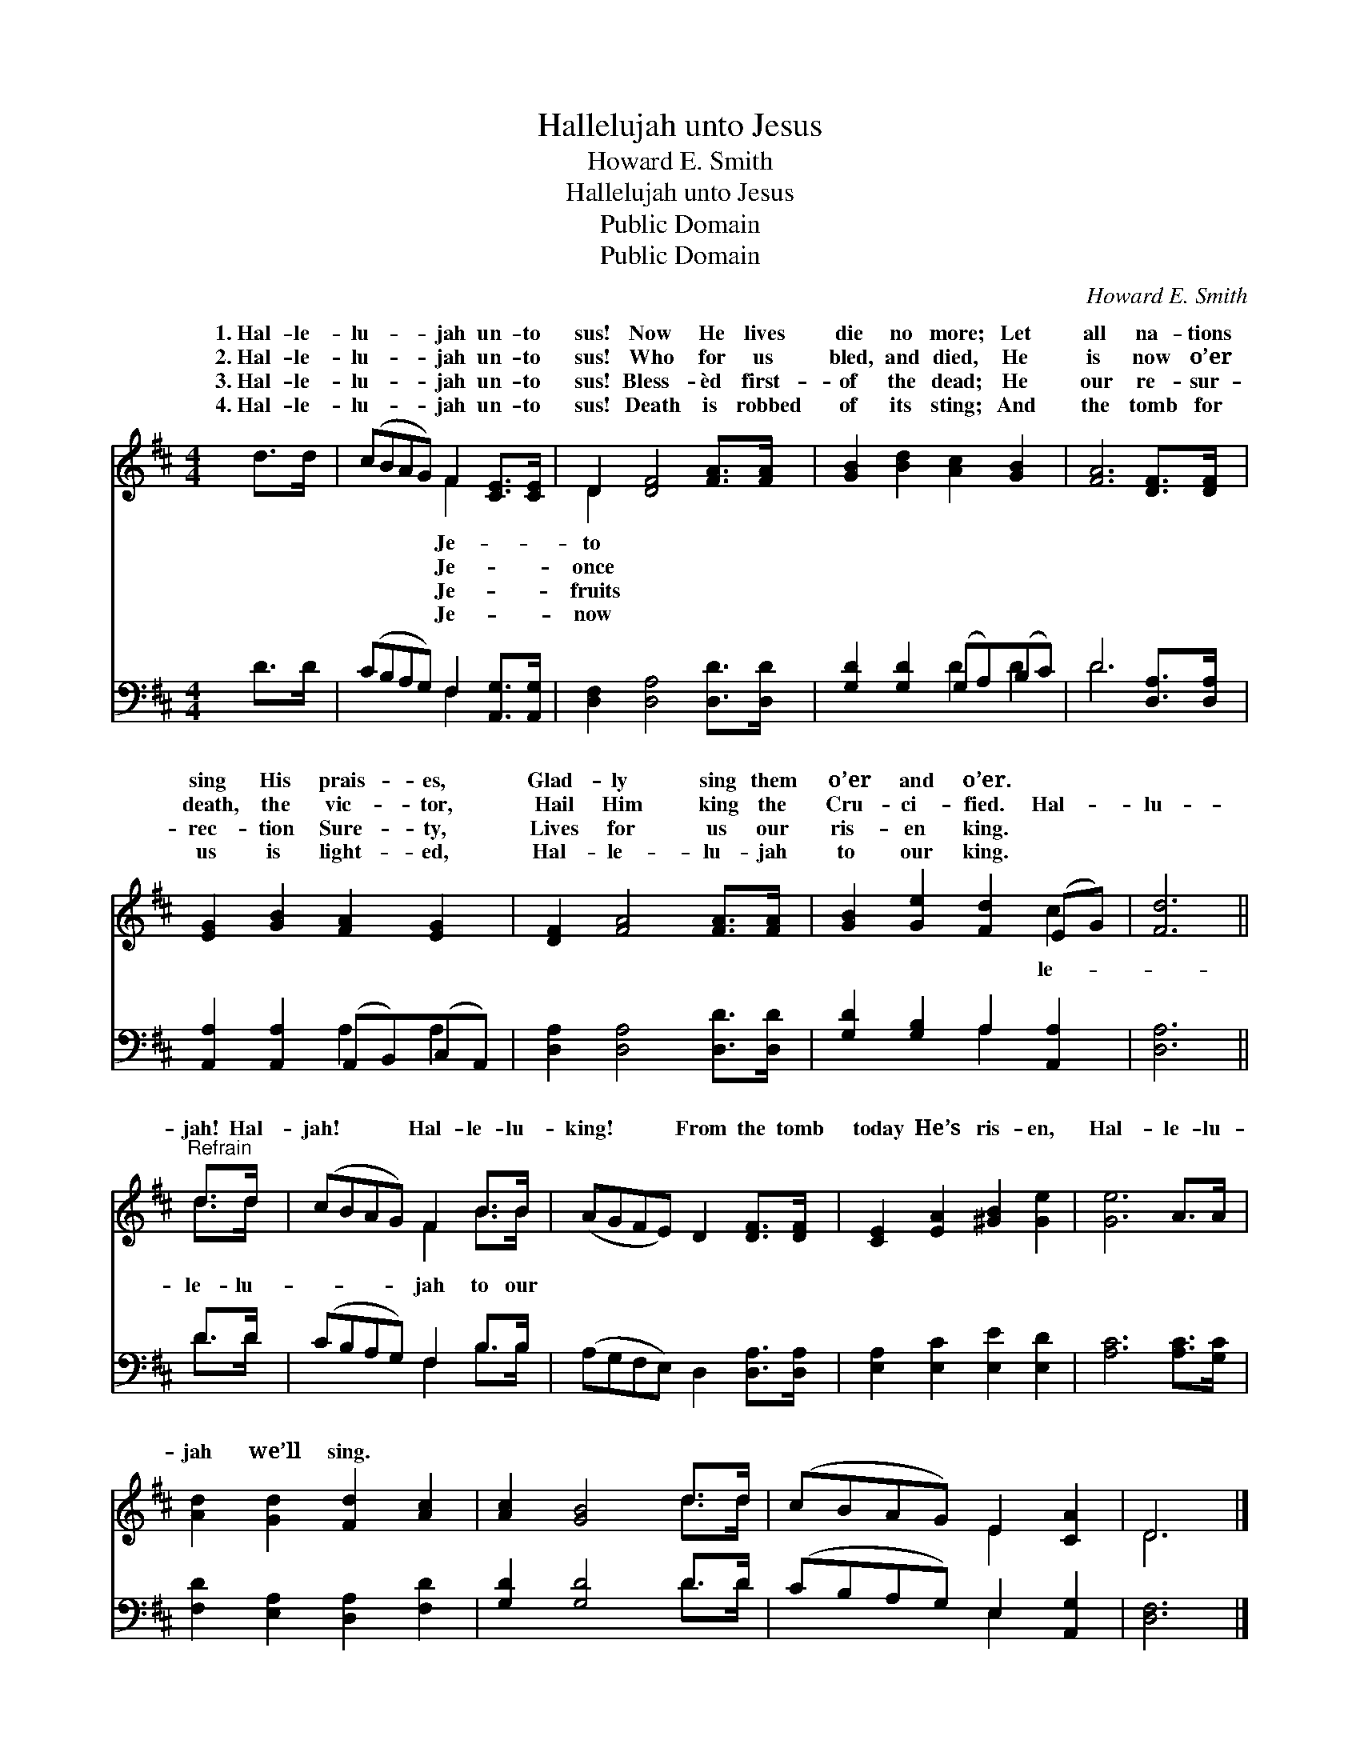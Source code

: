X:1
T:Hallelujah unto Jesus
T:Howard E. Smith
T:Hallelujah unto Jesus
T:Public Domain
T:Public Domain
C:Howard E. Smith
Z:Public Domain
%%score ( 1 2 ) ( 3 4 )
L:1/8
M:4/4
K:D
V:1 treble 
V:2 treble 
V:3 bass 
V:4 bass 
V:1
 d>d | (cBAG) F2 [CE]>[CE] | D2 [DF]4 [FA]>[FA] | [GB]2 [Bd]2 [Ac]2 [GB]2 | [FA]6 [DF]>[DF] | %5
w: 1.~Hal- le-|lu- * * * jah un- to|sus! Now He lives|die no more; Let|all na- tions|
w: 2.~Hal- le-|lu- * * * jah un- to|sus! Who for us|bled, and died, He|is now o’er|
w: 3.~Hal- le-|lu- * * * jah un- to|sus! Bless- èd first-|of the dead; He|our re- sur-|
w: 4.~Hal- le-|lu- * * * jah un- to|sus! Death is robbed|of its sting; And|the tomb for|
 [EG]2 [GB]2 [FA]2 [EG]2 | [DF]2 [FA]4 [FA]>[FA] | [GB]2 [Ge]2 [Fd]2 (EG) | [Fd]6 || %9
w: sing His prais- es,|Glad- ly sing them|o’er and o’er. * *||
w: death, the vic- tor,|Hail Him king the|Cru- ci- fied. Hal- *|lu-|
w: rec- tion Sure- ty,|Lives for us our|ris- en king. * *||
w: us is light- ed,|Hal- le- lu- jah|to our king. * *||
"^Refrain" d>d | (cBAG) F2 B>B | (AGFE) D2 [DF]>[DF] | [CE]2 [EA]2 [^GB]2 [Ge]2 | [Ge]6 A>A | %14
w: |||||
w: jah! Hal-|jah! * * * Hal- le- lu-|king! * * * From the tomb|today He’s ris- en,|Hal- le- lu-|
w: |||||
w: |||||
 [Ad]2 [Gd]2 [Fd]2 [Ac]2 | [Ac]2 [GB]4 d>d | (cBAG) E2 [CA]2 | D6 |] %18
w: ||||
w: jah we’ll sing. *||||
w: ||||
w: ||||
V:2
 x2 | x4 F2 x2 | D2 x6 | x8 | x8 | x8 | x8 | x6 c2 | x6 || d>d | x4 F2 B>B | x8 | x8 | x8 | x8 | %15
w: |Je-|to|||||||||||||
w: |Je-|once|||||le-||le- lu-|jah to our|||||
w: |Je-|fruits|||||||||||||
w: |Je-|now|||||||||||||
 x6 d>d | x4 E2 x2 | D6 |] %18
w: |||
w: |||
w: |||
w: |||
V:3
 D>D | (CB,A,G,) F,2 [A,,G,]>[A,,G,] | [D,F,]2 [D,A,]4 [D,D]>[D,D] | [G,D]2 [G,D]2 (G,A,)(B,C) | %4
 D6 [D,A,]>[D,A,] | [A,,A,]2 [A,,A,]2 (A,,B,,)(C,A,,) | [D,A,]2 [D,A,]4 [D,D]>[D,D] | %7
 [G,D]2 [G,B,]2 A,2 [A,,A,]2 | [D,A,]6 || D>D | (CB,A,G,) F,2 B,>B, | %11
 (A,G,F,E,) D,2 [D,A,]>[D,A,] | [E,A,]2 [E,C]2 [E,E]2 [E,D]2 | [A,C]6 [A,C]>[G,C] | %14
 [F,D]2 [E,A,]2 [D,A,]2 [F,D]2 | [G,D]2 [G,D]4 D>D | (CB,A,G,) E,2 [A,,G,]2 | [D,F,]6 |] %18
V:4
 x2 | x4 F,2 x2 | x8 | x4 D2 D2 | D6 x2 | x4 A,2 A,2 | x8 | x4 A,2 x2 | x6 || D>D | x4 F,2 B,>B, | %11
 x8 | x8 | x8 | x8 | x6 D>D | x4 E,2 x2 | x6 |] %18

